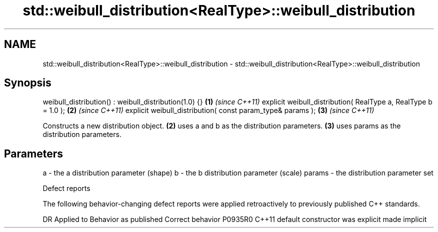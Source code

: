 .TH std::weibull_distribution<RealType>::weibull_distribution 3 "2020.03.24" "http://cppreference.com" "C++ Standard Libary"
.SH NAME
std::weibull_distribution<RealType>::weibull_distribution \- std::weibull_distribution<RealType>::weibull_distribution

.SH Synopsis

weibull_distribution() : weibull_distribution(1.0) {}          \fB(1)\fP \fI(since C++11)\fP
explicit weibull_distribution( RealType a, RealType b = 1.0 ); \fB(2)\fP \fI(since C++11)\fP
explicit weibull_distribution( const param_type& params );     \fB(3)\fP \fI(since C++11)\fP

Constructs a new distribution object. \fB(2)\fP uses a and b as the distribution parameters. \fB(3)\fP uses params as the distribution parameters.

.SH Parameters


a      - the a distribution parameter (shape)
b      - the b distribution parameter (scale)
params - the distribution parameter set


Defect reports

The following behavior-changing defect reports were applied retroactively to previously published C++ standards.

DR      Applied to Behavior as published            Correct behavior
P0935R0 C++11      default constructor was explicit made implicit




